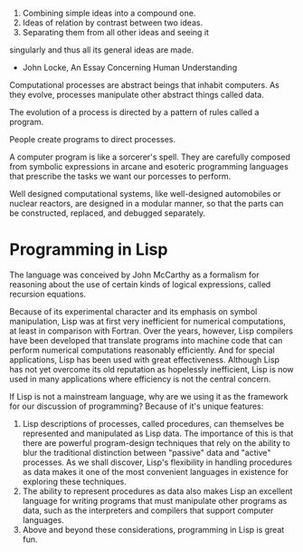 1. Combining simple ideas into a compound one.
2. Ideas of relation by contrast between two ideas.
3. Separating them from all other ideas and seeing it
singularly and thus all its general ideas are made.

- John Locke, An Essay Concerning Human Understanding
  
Computational processes are abstract beings that inhabit computers. As
they evolve, processes manipulate other abstract things called data.

The evolution of a process is directed by a pattern of rules called a program.

People create programs to direct processes.

A computer program is like a sorcerer's spell. They are carefully
composed from symbolic expressions in arcane and esoteric programming
languages that prescribe the tasks we want our porcesses to perform.

Well designed computational systems, like well-designed automobiles
or nuclear reactors, are designed in a modular manner, so that the
parts can be constructed, replaced, and debugged separately.

* Programming in Lisp
The language was conceived by John McCarthy as a formalism for
reasoning about the use of certain kinds of logical expressions,
called recursion equations.

Because of its experimental character and its emphasis on symbol
manipulation, Lisp was at first very inefficient for numerical
computations, at least in comparison with Fortran. Over the years,
however, Lisp compilers have been developed that translate programs
into machine code that can perform numerical computations reasonably
efficiently. And for special applications, Lisp has been used with
great effectiveness. Although Lisp has not yet overcome its old
reputation as hopelessly inefficient, Lisp is now used in many
applications where efficiency is not the central concern.

If Lisp is not a mainstream language, why are we using it as the
framework for our discussion of programming?
Because of it's unique features:
1) Lisp descriptions of processes, called procedures, can themselves
   be represented and manipulated as Lisp data. The importance of this
   is that there are powerful program-design techniques that rely on
   the ability to blur the traditional distinction between "passive"
   data and "active" processes. As we shall discover, Lisp's
   flexibility in handling procedures as data makes it one of the most
   convenient languages in existence for exploring these
   techniques.
2) The ability to represent procedures as data also makes Lisp an
   excellent language for writing programs that must manipulate other
   programs as data, such as the interpreters and compilers that
   support computer languages.
3) Above and beyond these considerations, programming in Lisp is great fun.

